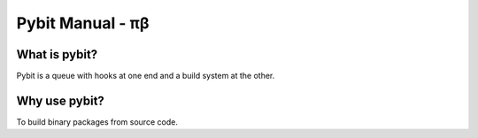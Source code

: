 Pybit Manual - πβ
#################

What is pybit?
**************

Pybit is a queue with hooks at one end and a build system at the other.

Why use pybit?
**************

To build binary packages from source code.
